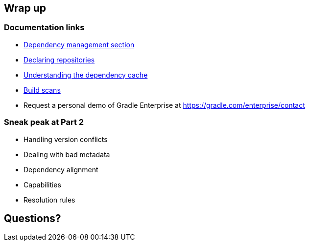 [background-color="#01303a"]
== Wrap up

=== Documentation links

* https://docs.gradle.org/current/userguide/introduction_dependency_management.html[Dependency management section]
* https://docs.gradle.org/current/userguide/declaring_repositories.html#declaring_repositories[Declaring repositories]
* https://docs.gradle.org/current/userguide/dependency_cache.html#dependency_cache[Understanding the dependency cache]
* https://scans.gradle.com[Build scans]

* Request a personal demo of Gradle Enterprise at https://gradle.com/enterprise/contact

=== Sneak peak at Part 2

* Handling version conflicts
* Dealing with bad metadata
* Dependency alignment
* Capabilities
* Resolution rules

[background-color="#01303a"]
== Questions?
